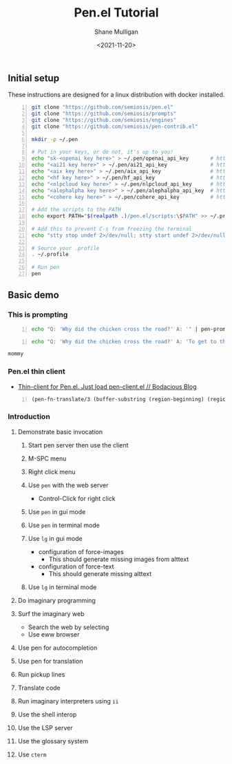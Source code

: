 #+LATEX_HEADER: \usepackage[margin=0.5in]{geometry}
#+OPTIONS: toc:nil

#+HUGO_BASE_DIR: /home/shane/var/smulliga/source/git/semiosis/semiosis-hugo
#+HUGO_SECTION: ./posts

#+TITLE: Pen.el Tutorial
#+DATE: <2021-11-20>
#+AUTHOR: Shane Mulligan
#+KEYWORDS: openai pen gpt nlp prompt-engineering

** Initial setup
These instructions are designed for a linux
distribution with docker installed.

#+BEGIN_SRC bash -n :i bash :async :results verbatim code
  git clone "https://github.com/semiosis/pen.el"
  git clone "https://github.com/semiosis/prompts"
  git clone "https://github.com/semiosis/engines"
  git clone "https://github.com/semiosis/pen-contrib.el"

  mkdir -p ~/.pen

  # Put in your keys, or do not, it's up to you!
  echo "sk-<openai key here>" > ~/.pen/openai_api_key       # https://openai.com/
  echo "<ai21 key here>" > ~/.pen/ai21_api_key              # https://www.ai21.com/
  echo "<aix key here>" > ~/.pen/aix_api_key                # https://aixsolutionsgroup.com/
  echo "<hf key here>" > ~/.pen/hf_api_key                  # https://huggingface.co/
  echo "<nlpcloud key here>" > ~/.pen/nlpcloud_api_key      # https://nlpcloud.io/
  echo "<alephalpha key here>" > ~/.pen/alephalpha_api_key  # https://aleph-alpha.de/
  echo "<cohere key here>" > ~/.pen/cohere_api_key          # https://cohere.ai/

  # Add the scripts to the PATH
  echo export PATH="$(realpath .)/pen.el/scripts:\$PATH" >> ~/.profile

  # Add this to prevent C-s from freezing the terminal
  echo "stty stop undef 2>/dev/null; stty start undef 2>/dev/null" | tee -a ~/.zshrc >> ~/.bashrc

  # Source your .profile
  . ~/.profile

  # Run pen
  pen
#+END_SRC

** Basic demo
*** This is prompting
#+BEGIN_SRC bash -n :i bash :async :results verbatim code
  echo "Q: 'Why did the chicken cross the road?' A: '" | pen-prompt | head -n 1 | sed "s/'.*//"
#+END_SRC

#+RESULTS:
#+begin_src bash
To get to the other side.
#+end_src

#+BEGIN_SRC bash -n :i bash :async :results verbatim code
  echo "Q: 'Why did the chicken cross the road?' A: 'To get to the other side.'\nQ: 'Why did the chicken cross the interdimensional barrier?' A: 'To find their " | pen-prompt -u | head -n 1 | sed "s/'.*//"
 #+END_SRC

 #+RESULTS:
 #+begin_src bash
 mommy
 #+end_src

*** Pen.el thin client
- [[https://mullikine.github.io/posts/thin-client-for-pen-el-just-load-pen-client-el/][Thin-client for Pen.el. Just load pen-client.el // Bodacious Blog]]

#+BEGIN_SRC emacs-lisp -n :async :results verbatim code
  (pen-fn-translate/3 (buffer-substring (region-beginning) (region-end)) "English" "French")
#+END_SRC

*** Introduction
**** Demonstrate basic invocation
***** Start pen server then use the client
***** M-SPC menu
***** Right click menu
***** Use =pen= with the web server
 - Control-Click for right click
***** Use =pen= in gui mode
***** Use =pen= in terminal mode
***** Use =lg= in gui mode
 - configuration of force-images
   - This should generate missing images from alttext
 - configuration of force-text
   - This should generate missing alttext
***** Use =lg= in terminal mode
**** Do imaginary programming
**** Surf the imaginary web
 - Search the web by selecting
 - Use eww browser
**** Use pen for autocompletion
**** Use pen for translation
**** Run pickup lines
**** Translate code
**** Run imaginary interpreters using =ii=
**** Use the shell interop
**** Use the LSP server
**** Use the glossary system
**** Use =cterm=

